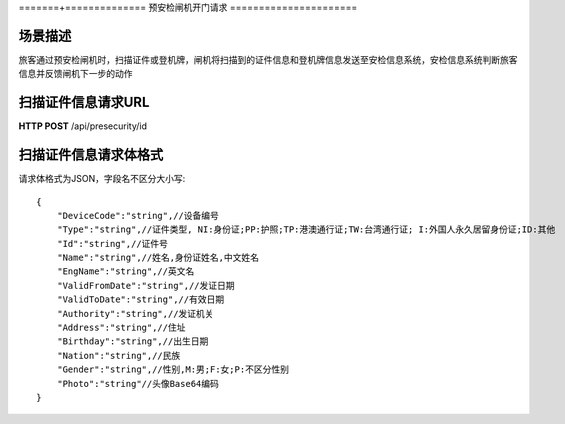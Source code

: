 =======+==============
预安检闸机开门请求
======================

场景描述
----------
旅客通过预安检闸机时，扫描证件或登机牌，闸机将扫描到的证件信息和登机牌信息发送至安检信息系统，安检信息系统判断旅客信息并反馈闸机下一步的动作

扫描证件信息请求URL
-------------------------
**HTTP POST**  /api/presecurity/id

扫描证件信息请求体格式
----------------------------
请求体格式为JSON，字段名不区分大小写::

    {
        "DeviceCode":"string",//设备编号
        "Type":"string",//证件类型, NI:身份证;PP:护照;TP:港澳通行证;TW:台湾通行证; I:外国人永久居留身份证;ID:其他
        "Id":"string",//证件号
        "Name":"string",//姓名,身份证姓名,中文姓名
        "EngName":"string",//英文名
        "ValidFromDate":"string",//发证日期
        "ValidToDate":"string",//有效日期
        "Authority":"string",//发证机关
        "Address":"string",//住址
        "Birthday":"string",//出生日期
        "Nation":"string",//民族
        "Gender":"string",//性别,M:男;F:女;P:不区分性别
        "Photo":"string"//头像Base64编码
    }
